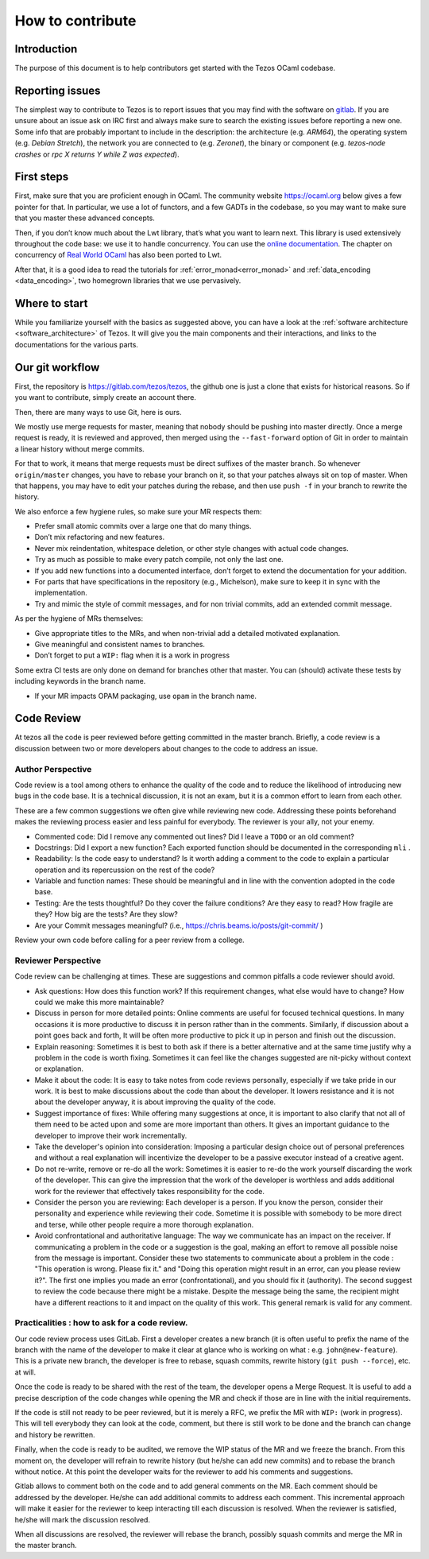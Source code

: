 How to contribute
=================

Introduction
------------

The purpose of this document is to help contributors get started with
the Tezos OCaml codebase.


Reporting issues
----------------

The simplest way to contribute to Tezos is to report issues that you may
find with the software on `gitlab <https://gitlab.com/tezos/tezos/issues>`__.
If you are unsure about an issue ask on IRC first and always make sure
to search the existing issues before reporting a new one.
Some info that are probably important to include in the description:
the architecture (e.g. *ARM64*), the operating system (e.g. *Debian
Stretch*), the network you are connected to (e.g. *Zeronet*), the
binary or component (e.g. *tezos-node crashes* or *rpc X returns Y
while Z was expected*).


First steps
-----------

First, make sure that you are proficient enough in OCaml. The community
website https://ocaml.org below gives a few pointer for that. In
particular, we use a lot of functors, and a few GADTs in the codebase,
so you may want to make sure that you master these advanced concepts.

Then, if you don’t know much about the Lwt library, that’s what you want
to learn next. This library is used extensively throughout the code base:
we use it to handle concurrency. You can use the
`online documentation <https://ocsigen.org/lwt/3.2.1/manual/manual>`__. The
chapter on concurrency of `Real World OCaml <https://github.com/dkim/rwo-lwt>`__
has also been ported to Lwt.

After that, it is a good idea to read the tutorials for
:ref:`error_monad<error_monad>` and
:ref:`data_encoding <data_encoding>`, two homegrown
libraries that we use pervasively.

Where to start
--------------

While you familiarize yourself with the basics as suggested above, you
can have a look at the :ref:`software architecture
<software_architecture>` of Tezos. It will
give you the main components and their interactions, and links to the
documentations for the various parts.

Our git workflow
----------------

First, the repository is https://gitlab.com/tezos/tezos, the github one
is just a clone that exists for historical reasons. So if you want to
contribute, simply create an account there.

Then, there are many ways to use Git, here is ours.

We mostly use merge requests for master, meaning that nobody should be pushing
into master directly. Once a merge request is ready, it is reviewed and
approved, then merged using the ``--fast-forward`` option of Git in order to
maintain a linear history without merge commits.

For that to work, it means that merge requests must be direct suffixes
of the master branch. So whenever ``origin/master`` changes, you have to
rebase your branch on it, so that your patches always sit on top of
master. When that happens, you may have to edit your patches during the
rebase, and then use ``push -f`` in your branch to rewrite the history.

We also enforce a few hygiene rules, so make sure your MR respects them:

-  Prefer small atomic commits over a large one that do many things.
-  Don’t mix refactoring and new features.
-  Never mix reindentation, whitespace deletion, or other style changes
   with actual code changes.
-  Try as much as possible to make every patch compile, not only the last one.
-  If you add new functions into a documented interface, don’t forget to
   extend the documentation for your addition.
-  For parts that have specifications in the repository (e.g., Michelson),
   make sure to keep it in sync with the implementation.
-  Try and mimic the style of commit messages, and for non trivial
   commits, add an extended commit message.

As per the hygiene of MRs themselves:

-  Give appropriate titles to the MRs, and when non-trivial add a
   detailed motivated explanation.
-  Give meaningful and consistent names to branches.
-  Don’t forget to put a ``WIP:`` flag when it is a work in progress

Some extra CI tests are only done on demand for branches other that
master. You can (should) activate these tests by including keywords in
the branch name.

-  If your MR impacts OPAM packaging, use ``opam`` in the branch name.

Code Review
-----------

At tezos all the code is peer reviewed before getting committed in the
master branch. Briefly, a code review is a discussion between two or
more developers about changes to the code to address an issue.

Author Perspective
~~~~~~~~~~~~~~~~~~

Code review is a tool among others to enhance the quality of the code and to
reduce the likelihood of introducing new bugs in the code base. It is a
technical discussion, it is not an exam, but it is a common effort to learn from
each other.

These are a few common suggestions we often give while reviewing new code.
Addressing these points beforehand makes the reviewing process easier and less
painful for everybody. The reviewer is your ally, not your enemy.

- Commented code: Did I remove any commented out lines?
  Did I leave a ``TODO`` or an old comment?

- Docstrings: Did I export a new function? Each exported
  function should be documented in the corresponding ``mli`` .

- Readability: Is the code easy to understand? Is it worth adding
  a comment to the code to explain a particular operation and its
  repercussion on the rest of the code?

- Variable and function names: These should be meaningful and in line
  with the convention adopted in the code base.

- Testing: Are the tests thoughtful? Do they cover the failure conditions? Are
  they easy to read? How fragile are they? How big are the tests? Are they slow?

- Are your Commit messages meaningful? (i.e., https://chris.beams.io/posts/git-commit/ )

Review your own code before calling for a peer review from a college.

Reviewer Perspective
~~~~~~~~~~~~~~~~~~~~

Code review can be challenging at times. These are suggestions and common
pitfalls a code reviewer should avoid.

- Ask questions: How does this function work? If this requirement changes,
  what else would have to change? How could we make this more maintainable?

- Discuss in person for more detailed points: Online comments are useful for
  focused technical questions. In many occasions it is more productive to
  discuss it in person rather than in the comments. Similarly, if discussion
  about a point goes back and forth, It will be often more productive to pick
  it up in person and finish out the discussion.

- Explain reasoning: Sometimes it is best to both ask if there is a better
  alternative and at the same time justify why a problem in the code is worth
  fixing. Sometimes it can feel like the changes suggested are nit-picky
  without context or explanation.

- Make it about the code: It is easy to take notes from code reviews
  personally, especially if we take pride in our work. It is best to make
  discussions about the code than about the developer. It lowers resistance and
  it is not about the developer anyway, it is about improving the quality of
  the code.

- Suggest importance of fixes: While offering many suggestions at once, it is
  important to also clarify that not all of them need to be acted upon and some
  are more important than others. It gives an important guidance to the developer
  to improve their work incrementally.

- Take the developer's opinion into consideration: Imposing a particular design
  choice out of personal preferences and without a real explanation will
  incentivize the developer to be a passive executor instead of a creative agent.

- Do not re-write, remove or re-do all the work: Sometimes it is easier to
  re-do the work yourself discarding the work of the developer. This can give
  the impression that the work of the developer is worthless and adds
  additional work for the reviewer that effectively takes responsibility for
  the code.

- Consider the person you are reviewing: Each developer is a person. If you
  know the person, consider their personality and experience while reviewing their
  code. Sometime it is possible with somebody to be more direct and terse, while
  other people require a more thorough explanation.

- Avoid confrontational and authoritative language: The way we communicate has
  an impact on the receiver. If communicating a problem in the code or a
  suggestion is the goal, making an effort to remove all possible noise from
  the message is important. Consider these two statements to communicate about
  a problem in the code : "This operation is wrong. Please fix it." and
  "Doing this operation might result in an error, can you please
  review it?". The first one implies you made an error (confrontational), and
  you should fix it (authority). The second suggest to review the code because
  there might be a mistake. Despite the message being the same, the recipient might
  have a different reactions to it and impact on the quality of this work. This
  general remark is valid for any comment.

Practicalities : how to ask for a code review.
~~~~~~~~~~~~~~~~~~~~~~~~~~~~~~~~~~~~~~~~~~~~~~

Our code review process uses GitLab. First a developer creates a new
branch (it is often useful to prefix the name of the branch with the name of
the developer to make it clear at glance who is working on what : e.g.
``john@new-feature``). This is a private new branch, the developer is free to
rebase, squash commits, rewrite history (``git push --force``), etc. at will.

Once the code is ready to be shared with the rest of the team, the developer
opens a Merge Request. It is useful to add a precise description of the code
changes while opening the MR and check if those are in line with the initial
requirements.

If the code is still not ready to be peer reviewed, but it is merely a
RFC, we prefix the MR with ``WIP:`` (work in progress). This will tell everybody
they can look at the code, comment, but there is still work to be done and the
branch can change and history be rewritten.

Finally, when the code is ready to be audited, we remove the WIP status of the
MR and we freeze the branch. From this moment on, the developer will refrain to
rewrite history (but he/she can add new commits) and to rebase the branch
without notice. At this point the developer waits for the reviewer to add his
comments and suggestions.

Gitlab allows to comment both on the code and to add general comments on the
MR.  Each comment should be addressed by the developer. He/she can add
additional commits to address each comment. This incremental approach will make
it easier for the reviewer to keep interacting till each discussion is
resolved. When the reviewer is satisfied, he/she will mark the discussion resolved.

When all discussions are resolved, the reviewer will rebase the branch,
possibly squash commits and merge the MR in the master branch.

